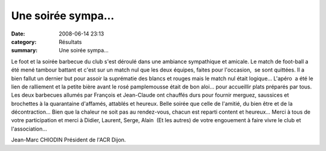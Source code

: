 Une soirée sympa...
===================

:date: 2008-06-14 23:13
:category: Résultats
:summary: Une soirée sympa...

Le foot et la soirée barbecue du club s'est déroulé dans une ambiance sympathique et amicale.
Le match de foot-ball a été mené tambour battant et c'est sur un match nul que les deux équipes, faites pour l'occasion,  se sont quittées. Il a bien fallut un dernier but pour assoir la suprématie des blancs et rouges mais le match nul était logique...
L'apéro  a été le lien de ralliement et la petite bière avant le rosé pamplemousse était de bon aloi... pour accueillir plats préparés par tous.
Les deux barbecues allumés par François et Jean-Claude ont chauffés durs pour fournir merguez, saussices et brochettes à la quarantaine d'affamés, attablés et heureux.
Belle soirée que celle de l'amitié, du bien être et de la décontraction...
Bien que la chaleur ne soit pas au rendez-vous, chacun est reparti content et heureux...
Merci à tous de votre participation et merci à Didier, Laurent, Serge, Alain  (Et les autres) de votre engouement à faire vivre le club et l'association...

Jean-Marc CHIODIN
Président de l'ACR Dijon.

